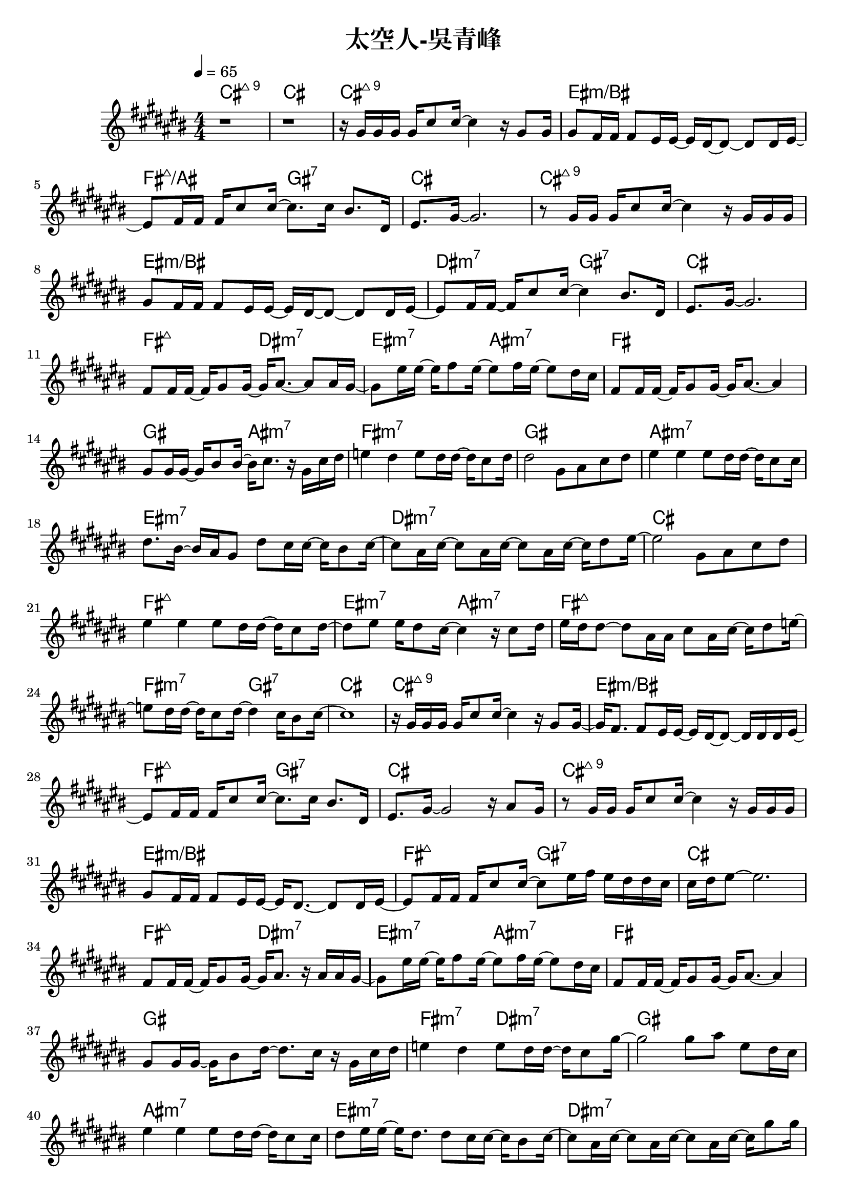 \header {
  title = "太空人-吳青峰"
  composer = ""
}

righthand = {\clef treble \key cis\major \numericTimeSignature \time 4/4 \tempo 4=65
  <<
  \relative cis''{
    %intro
    r1 | r |
    %verse1
    r16 gis gis gis gis cis8 cis16~ cis4 r16 gis8 gis16 |
    gis8 fis16 fis fis8 eis16 eis~ eis dis~ dis8~ dis dis16 eis~ |
    eis8 fis16 fis fis cis'8 cis16~ cis8. cis16 bis8. dis,16 |
    eis8. gis16~ gis2. |

    r8 gis16 gis gis cis8 cis16~ cis4 r16 gis gis gis |
    gis8 fis16 fis fis8 eis16 eis~ eis dis~ dis8~ dis dis16 eis~ |
    eis8 fis16 fis~ fis cis'8 cis16~ cis4 bis8. dis,16 |
    eis8. gis16~ gis2. |
    %pre-chorus 
    fis8 fis16 fis~ fis gis8 gis16~ gis16 ais8.~ ais8 ais16 gis~|
    gis8 eis'16 eis16~ eis16 fis8 eis16~ eis8 fis16 eis16~ eis8 dis16 cis |
    fis,8 fis16 fis~ fis gis8 gis16~ gis16 ais8.~ ais4 |
    gis8 gis16 gis~ gis bis8 bis16~ bis16 cis8. r16 gis cis dis |
    e4 dis e8 dis16 dis~ dis cis8 dis16 |
    dis2 gis,8 ais cis dis |
    %chorus1
    eis4 eis eis8 dis16 dis~ dis cis8 cis16 |
    dis8. bis16~ bis ais gis8 dis' cis16 cis~ cis bis8 cis16~ |
    cis8 ais16 cis~ cis8 ais16 cis~ cis8 ais16 cis~ cis16 dis8 eis16~|
    eis2 gis,8 ais cis dis |

    eis4 eis eis8 dis16 dis~ dis cis8 dis16~|
    dis8 eis eis16 dis8 cis16~ cis4 r16 cis8 dis16|
    eis dis dis8~ dis ais16 ais cis8 ais16 cis~ cis dis8 e16~|
    e8 dis16 dis~ dis cis8 dis16~ dis4 cis16 bis8 cis16~| cis1 |
    %verse2
    r16 gis gis gis gis cis8 cis16~ cis4 r16 gis8 gis16~ |
    gis16 fis8. fis8 eis16 eis~ eis dis~ dis8~ dis16 dis dis eis~ |
    eis8 fis16 fis fis cis'8 cis16~ cis8. cis16 bis8. dis,16 |
    eis8. gis16~ gis2 r16 ais8 gis16 |

    r8 gis16 gis gis cis8 cis16~ cis4 r16 gis gis gis |
    gis8 fis16 fis fis8 eis16 eis~ eis dis8.~ dis8 dis16 eis~|
    eis8 fis16 fis fis cis'8 cis16~ cis8 eis16 fis eis dis dis cis|
    cis dis eis8~ eis2.|
    %pre-chorus2
    fis,8 fis16 fis~ fis gis8 gis16~ gis ais8. r16 ais ais gis~|
    gis8 eis'16 eis~ eis fis8 eis16~ eis8 fis16 eis~ eis8 dis16 cis|
    fis,8 fis16 fis~ fis gis8 gis16~ gis ais8.~ ais4|
    gis8 gis16 gis~ gis bis8 dis16~ dis8. cis16 r gis cis dis|
    e4 dis e8 dis16 dis~ dis cis8 gis'16~ |
    gis2 gis8 ais eis dis16 cis |
    %chorus2
    eis4 eis eis8 dis16 dis~ dis cis8 cis16|
    dis8 eis16 eis~ eis dis8. dis8 cis16 cis~ cis bis8 cis16~|
    cis8 ais16 cis~ cis8 ais16 cis~ cis8 ais16 cis~ cis gis'8 gis16|
    fis eis8. r4 gis,16 ais gis ais cis dis cis dis|
    e8 \tuplet 3/2 8 {dis16 cis dis} e4 e8 dis16 dis~ dis cis8 dis16|
    eis8 ais eis16 dis cis dis cis4 r16 cis8 dis16|
    eis16 dis dis8~ dis ais16 ais cis8 ais16 cis~ cis dis8 eis16~|
    eis8 dis16 dis~ dis cis8 dis16~ dis2 |
    gis4 cis,16 bis8 dis16 cis2 |
    %verse3
    r16 gis gis gis gis cis8 cis16~ cis4 r16 gis8 gis16~ |
    gis fis8 fis16~ fis eis8 eis16~ eis dis8.~ dis8 dis16 eis~|
    eis8 fis16 fis fis cis'8 cis16~ cis8. cis16 cis dis8 cis16|
    \tuplet 3/2 8 {cis16 ais gis~} gis8~ gis eis16 ais~ ais ais8.~ ais4|

    r8 gis16 gis gis cis8 cis16~ cis8. cis16 dis8 cis~|
    cis eis16 fis \tuplet 3/2 4 {eis8 dis cis~} cis4 r16 gis cis dis|
    e4 dis e8 dis16 dis~ dis cis8 gis'16~|
    gis2~ gis8 eis16 fis eis dis dis cis|
    fis,8. gis16~ gis ais8. gis8 eis'16 fis eis dis dis cis|
    cis1 |
  
  }

  >>

}

lefthand = {}

chordsname = { \chordmode{
  %intro
  cis1:maj9 | cis |
  %verse1
  cis:maj9 | eis:m/bis | fis2:maj7/ais gis:7 | cis1 |
  cis:maj9 | eis:m/bis | dis2:m7 gis:7 | cis1 |
  %pre-chorus1
  fis2:maj7 dis:m7 | eis:m7 ais:m7 | fis1 | gis2 ais:m7 | fis1:m7 | gis |
  %chorus1
  ais:m7 | eis:m7 | dis:m7 | cis |
  fis:maj7 | eis2:m7 ais:m7 | fis1:maj7 | fis2:m7 gis:7 | cis1 |
  %verse2
  cis:maj9 | eis:m/bis | fis2:maj7 gis:7 | cis1 |
  cis:maj9 | eis:m/bis | fis2:maj7 gis:7 | cis1 |
  %pre-chorus2
  fis2:maj7 dis:m7 | eis:m7 ais:m7 | fis1 | gis | fis2:m7 dis:m7 | gis1 |
  %chorus2
  ais:m7 | eis:m7 | dis:m7 | cis |
  fis:m7 | eis2:m7 ais:m7 | fis1:maj7 | dis:m7 | gis:7 |
  %verse3
  cis:maj9 | eis:m/bis | fis2:maj7 gis:7 | cis1 |
  cis:maj9 | eis2:m/bis ais:m7 |
  fis1:m7 | gis:7 |
  fis2:maj7 gis:7 | cis1:maj9 |

  }}




\score {<<
  \new ChordNames {\chordsname}
  \new PianoStaff {
    \new Staff \righthand
    }>>

  \layout {}
  \midi {}
}